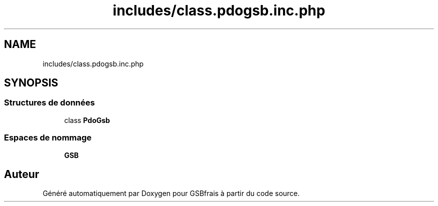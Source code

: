 .TH "includes/class.pdogsb.inc.php" 3 "Vendredi 24 Avril 2020" "Version 1" "GSBfrais" \" -*- nroff -*-
.ad l
.nh
.SH NAME
includes/class.pdogsb.inc.php
.SH SYNOPSIS
.br
.PP
.SS "Structures de données"

.in +1c
.ti -1c
.RI "class \fBPdoGsb\fP"
.br
.in -1c
.SS "Espaces de nommage"

.in +1c
.ti -1c
.RI " \fBGSB\fP"
.br
.in -1c
.SH "Auteur"
.PP 
Généré automatiquement par Doxygen pour GSBfrais à partir du code source\&.
